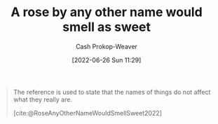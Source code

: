 :PROPERTIES:
:ID:       8976f641-f94b-488f-8fbf-1679c0185957
:LAST_MODIFIED: [2023-09-05 Tue 20:16]
:END:
#+title: A rose by any other name would smell as sweet
#+hugo_custom_front_matter: :slug "8976f641-f94b-488f-8fbf-1679c0185957"
#+author: Cash Prokop-Weaver
#+date: [2022-06-26 Sun 11:29]
#+filetags: :concept:

#+begin_quote
The reference is used to state that the names of things do not affect what they really are.

[cite:@RoseAnyOtherNameWouldSmellSweet2022]
#+end_quote
* Flashcards :noexport:
:PROPERTIES:
:ANKI_DECK: Default
:END:
** A rose by {{any other name would smell as sweet.}@0} :fc:
:PROPERTIES:
:CREATED: [2022-11-23 Wed 11:38]
:FC_CREATED: 2022-11-23T19:38:37Z
:FC_TYPE:  cloze
:ID:       2094505c-2b37-4066-9495-56e18961cdde
:FC_CLOZE_MAX: 0
:FC_CLOZE_TYPE: deletion
:END:
:REVIEW_DATA:
| position | ease | box | interval | due                  |
|----------+------+-----+----------+----------------------|
|        0 | 2.50 |   7 |   202.36 | 2023-12-01T00:27:22Z |
:END:

*** Source
[cite:@RoseAnyOtherNameWouldSmellSweet2022]
#+print_bibliography: